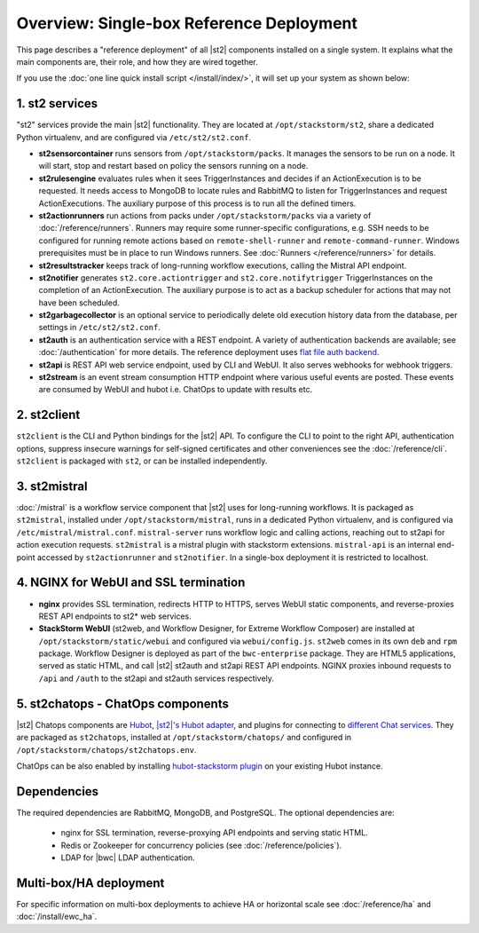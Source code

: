 Overview: Single-box Reference Deployment
==========================================

This page describes a "reference deployment" of all |st2| components installed on a single system.
It explains what the main components are, their role, and how they are wired together.

If you use the :doc:`one line quick install script </install/index/>`, it will set up your system
as shown below:

.. figure :: /_static/images/st2-deployment-big-picture.png
    :align: center
.. figure  https://docs.google.com/drawings/d/1X6u8BB9bnWkW8C81ERBvjIKRfo9mDos4XEKeDv6YiF0/pub?w=960&amp;h=720
..    :align: center

    |st2| single-box reference deployment.

.. source https://docs.google.com/drawings/d/1X6u8BB9bnWkW8C81ERBvjIKRfo9mDos4XEKeDv6YiF0/edit


1. st2 services
----------------
"st2" services provide the main |st2| functionality. They are located at ``/opt/stackstorm/st2``,
share a dedicated Python virtualenv, and are configured via ``/etc/st2/st2.conf``.

* **st2sensorcontainer** runs sensors from ``/opt/stackstorm/packs``. It manages the sensors to be
  run on a node. It will start, stop and restart based on policy the sensors running on a node.
* **st2rulesengine** evaluates rules when it sees TriggerInstances and decides if an
  ActionExecution is to be requested. It needs access to MongoDB to locate rules and RabbitMQ to
  listen for TriggerInstances and request ActionExecutions. The auxiliary purpose of this process
  is to run all the defined timers.
* **st2actionrunners** run actions from packs under ``/opt/stackstorm/packs`` via a variety of
  :doc:`/reference/runners`. Runners may require some runner-specific configurations, e.g. SSH
  needs to be configured for running remote actions based on ``remote-shell-runner`` and
  ``remote-command-runner``. Windows prerequisites must be in place to run Windows runners. See
  :doc:`Runners </reference/runners>` for details.
* **st2resultstracker** keeps track of long-running workflow executions, calling the Mistral API
  endpoint.
* **st2notifier** generates ``st2.core.actiontrigger`` and ``st2.core.notifytrigger``
  TriggerInstances on the completion of an ActionExecution. The auxiliary purpose is to act as a backup scheduler for actions that may not have been scheduled.
* **st2garbagecollector** is an optional service to periodically delete old execution history data
  from the database, per settings in ``/etc/st2/st2.conf``.
* **st2auth** is an authentication service with a REST endpoint. A variety of authentication
  backends are available; see :doc:`/authentication` for more details. The reference deployment
  uses `flat file auth backend <https://github.com/StackStorm/st2-auth-backend-flat-file>`_.
* **st2api** is REST API web service endpoint, used by CLI and WebUI. It also serves webhooks for
  webhook triggers.
* **st2stream** is an event stream consumption HTTP endpoint where various useful events are
  posted. These events are consumed by WebUI and hubot i.e. ChatOps to update with results etc.

2. st2client
-------------

``st2client`` is the CLI and Python bindings for the |st2| API. To configure the CLI to point to
the right API, authentication options, suppress insecure warnings for self-signed certificates and
other conveniences see the :doc:`/reference/cli`. ``st2client`` is packaged with ``st2``, or can be
installed independently.

3. st2mistral
--------------

:doc:`/mistral` is a workflow service component that |st2| uses for long-running workflows. It
is packaged as ``st2mistral``, installed under ``/opt/stackstorm/mistral``, runs in a dedicated
Python virtualenv, and is configured via ``/etc/mistral/mistral.conf``. ``mistral-server`` runs
workflow logic and calling actions, reaching out to st2api for action execution requests.
``st2mistral`` is a mistral plugin with stackstorm extensions. ``mistral-api`` is an internal
end-point accessed by ``st2actionrunner`` and ``st2notifier``. In a single-box deployment it is
restricted to localhost.

4. NGINX for WebUI and SSL termination
--------------------------------------
* **nginx** provides SSL termination, redirects HTTP to HTTPS, serves WebUI static components, and
  reverse-proxies REST API endpoints to st2* web services.
* **StackStorm WebUI** (st2web, and Workflow Designer, for Extreme Workflow Composer) are
  installed at ``/opt/stackstorm/static/webui`` and configured via ``webui/config.js``. ``st2web``
  comes in its own ``deb`` and ``rpm`` package. Workflow Designer is deployed as part of the
  ``bwc-enterprise`` package. They are HTML5 applications, served as static HTML, and call |st2|
  st2auth and st2api REST API endpoints. NGINX proxies inbound requests to ``/api`` and ``/auth``
  to the st2api and st2auth services respectively.

5. st2chatops - ChatOps components
----------------------------------
|st2| Chatops components are `Hubot <https://hubot.github.com/>`_, `|st2|'s Hubot adapter
<https://github.com/StackStorm/hubot-stackstorm>`_, and plugins for connecting to `different Chat
services <https://hubot.github.com/docs/adapters/>`_. They are packaged as ``st2chatops``,
installed at ``/opt/stackstorm/chatops/`` and configured in
``/opt/stackstorm/chatops/st2chatops.env``.

ChatOps can be also enabled by installing `hubot-stackstorm plugin
<https://github.com/StackStorm/hubot-stackstorm>`_ on your existing Hubot instance.

Dependencies
------------
The required dependencies are RabbitMQ, MongoDB, and PostgreSQL. The optional dependencies are:

  - nginx for SSL termination, reverse-proxying API endpoints and serving static HTML.
  - Redis or Zookeeper for concurrency policies (see :doc:`/reference/policies`).
  - LDAP for |bwc| LDAP authentication.


Multi-box/HA deployment
-----------------------
For specific information on multi-box deployments to achieve HA or horizontal scale see
:doc:`/reference/ha` and :doc:`/install/ewc_ha`.
